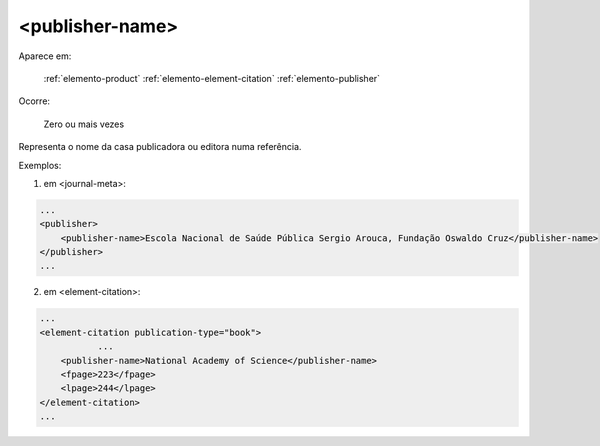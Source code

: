 .. _elemento-publisher-name:

<publisher-name>
================

Aparece em:

  :ref:`elemento-product`
  :ref:`elemento-element-citation`
  :ref:`elemento-publisher`

Ocorre:

  Zero ou mais vezes


Representa o nome da casa publicadora ou editora numa referência.

Exemplos:

1. em <journal-meta>:

.. code-block:: xml

    ...
    <publisher>
        <publisher-name>Escola Nacional de Saúde Pública Sergio Arouca, Fundação Oswaldo Cruz</publisher-name>
    </publisher>
    ...

2. em <element-citation>:

.. code-block:: xml

    ...
    <element-citation publication-type="book">
               ...
        <publisher-name>National Academy of Science</publisher-name>
        <fpage>223</fpage>
        <lpage>244</lpage>
    </element-citation>
    ...


.. {"reviewed_on": "20160628", "by": "gandhalf_thewhite@hotmail.com"}
